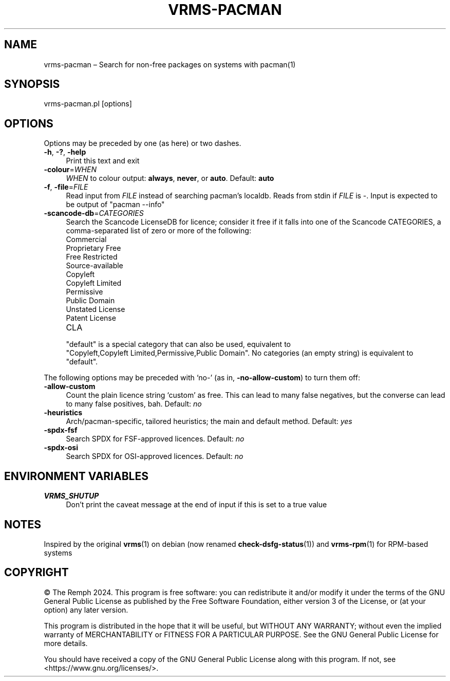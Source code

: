 .\" -*- mode: troff; coding: utf-8 -*-
.\" Automatically generated by Pod::Man 5.01 (Pod::Simple 3.43)
.\"
.\" Standard preamble:
.\" ========================================================================
.de Sp \" Vertical space (when we can't use .PP)
.if t .sp .5v
.if n .sp
..
.de Vb \" Begin verbatim text
.ft CW
.nf
.ne \\$1
..
.de Ve \" End verbatim text
.ft R
.fi
..
.\" \*(C` and \*(C' are quotes in nroff, nothing in troff, for use with C<>.
.ie n \{\
.    ds C` ""
.    ds C' ""
'br\}
.el\{\
.    ds C`
.    ds C'
'br\}
.\"
.\" Escape single quotes in literal strings from groff's Unicode transform.
.ie \n(.g .ds Aq \(aq
.el       .ds Aq '
.\"
.\" If the F register is >0, we'll generate index entries on stderr for
.\" titles (.TH), headers (.SH), subsections (.SS), items (.Ip), and index
.\" entries marked with X<> in POD.  Of course, you'll have to process the
.\" output yourself in some meaningful fashion.
.\"
.\" Avoid warning from groff about undefined register 'F'.
.de IX
..
.nr rF 0
.if \n(.g .if rF .nr rF 1
.if (\n(rF:(\n(.g==0)) \{\
.    if \nF \{\
.        de IX
.        tm Index:\\$1\t\\n%\t"\\$2"
..
.        if !\nF==2 \{\
.            nr % 0
.            nr F 2
.        \}
.    \}
.\}
.rr rF
.\" ========================================================================
.\"
.IX Title "VRMS-PACMAN 1"
.TH VRMS-PACMAN 1 2024-07-04 "perl v5.38.2" "User Contributed Perl Documentation"
.\" For nroff, turn off justification.  Always turn off hyphenation; it makes
.\" way too many mistakes in technical documents.
.if n .ad l
.nh
.SH NAME
vrms\-pacman – Search for non\-free packages on systems with pacman(1)
.SH SYNOPSIS
.IX Header "SYNOPSIS"
vrms\-pacman.pl [options]
.SH OPTIONS
.IX Header "OPTIONS"
Options may be preceded by one (as here) or two dashes.
.IP "\fB\-h\fR, \fB\-?\fR, \fB\-help\fR" 4
.IX Item "-h, -?, -help"
Print this text and exit
.IP \fB\-colour\fR=\fIWHEN\fR 4
.IX Item "-colour=WHEN"
\&\fIWHEN\fR to colour output: \fBalways\fR, \fBnever\fR, or \fBauto\fR. Default: \fBauto\fR
.IP "\fB\-f\fR, \fB\-file\fR=\fIFILE\fR" 4
.IX Item "-f, -file=FILE"
Read input from \fIFILE\fR instead of searching pacman's localdb. Reads from
stdin if \fIFILE\fR is \-. Input is expected to be output of \f(CW\*(C`pacman\ \-\-info\*(C'\fR
.IP \fB\-scancode\-db\fR=\fICATEGORIES\fR 4
.IX Item "-scancode-db=CATEGORIES"
Search the Scancode LicenseDB for licence; consider it free if it falls
into one of the Scancode CATEGORIES, a comma-separated list of zero or more
of the following:
.RS 4
.IP Commercial 4
.IX Item "Commercial"
.PD 0
.IP "Proprietary Free" 4
.IX Item "Proprietary Free"
.IP "Free Restricted" 4
.IX Item "Free Restricted"
.IP Source-available 4
.IX Item "Source-available"
.IP Copyleft 4
.IX Item "Copyleft"
.IP "Copyleft Limited" 4
.IX Item "Copyleft Limited"
.IP Permissive 4
.IX Item "Permissive"
.IP "Public Domain" 4
.IX Item "Public Domain"
.IP "Unstated License" 4
.IX Item "Unstated License"
.IP "Patent License" 4
.IX Item "Patent License"
.IP CLA 4
.IX Item "CLA"
.RE
.RS 4
.PD
.Sp
\&\f(CW\*(C`default\*(C'\fR is a special category that can also be used, equivalent
to \f(CW\*(C`Copyleft,Copyleft\ Limited,Permissive,Public\ Domain\*(C'\fR. No
categories (an empty string) is equivalent to \f(CW\*(C`default\*(C'\fR.
.RE
.PP
The following options may be preceded with ‘no\-’ (as in,
\&\fB\-no\-allow\-custom\fR) to turn them off:
.IP \fB\-allow\-custom\fR 4
.IX Item "-allow-custom"
Count the plain licence string ‘custom’ as free. This can
lead to many false negatives, but the converse can lead to many false
positives, bah. Default: \fIno\fR
.IP \fB\-heuristics\fR 4
.IX Item "-heuristics"
Arch/pacman\-specific, tailored heuristics; the main and default method.
Default: \fIyes\fR
.IP \fB\-spdx\-fsf\fR 4
.IX Item "-spdx-fsf"
Search SPDX for FSF-approved licences. Default: \fIno\fR
.IP \fB\-spdx\-osi\fR 4
.IX Item "-spdx-osi"
Search SPDX for OSI-approved licences. Default: \fIno\fR
.SH "ENVIRONMENT VARIABLES"
.IX Header "ENVIRONMENT VARIABLES"
.IP \fBVRMS_SHUTUP\fR 4
.IX Item "VRMS_SHUTUP"
Don't print the caveat message at the end of input if this is set to a true
value
.SH NOTES
.IX Header "NOTES"
Inspired by the original \fBvrms\fR\|(1) on debian (now renamed \fBcheck\-dsfg\-status\fR\|(1))
and \fBvrms\-rpm\fR\|(1) for RPM-based systems
.SH COPYRIGHT
.IX Header "COPYRIGHT"
© The Remph 2024. This program is free software: you can
redistribute it and/or modify it under the terms of the GNU General
Public License as published by the Free Software Foundation, either
version 3 of the License, or (at your option) any later version.
.PP
This program is distributed in the hope that it will be useful, but
WITHOUT ANY WARRANTY; without even the implied warranty of MERCHANTABILITY
or FITNESS FOR A PARTICULAR PURPOSE.  See the GNU General Public License
for more details.
.PP
You should have received a copy of the GNU General Public License along
with this program.  If not, see <https://www.gnu.org/licenses/>.
